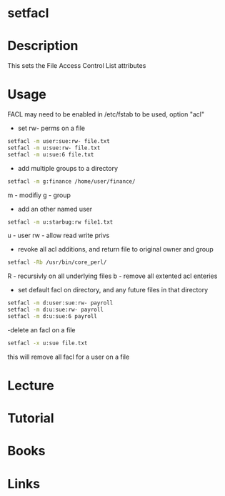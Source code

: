#+TAGS: setfacl access_control_lists


* setfacl
* Description
This sets the File Access Control List attributes

* Usage
FACL may need to be enabled in /etc/fstab to be used, option "acl"

- set rw- perms on a file
#+BEGIN_SRC sh
setfacl -m user:sue:rw- file.txt
setfacl -m u:sue:rw- file.txt
setfacl -m u:sue:6 file.txt
#+END_SRC

- add multiple groups to a directory
#+BEGIN_SRC sh
setfacl -m g:finance /home/user/finance/
#+END_SRC
m - modifiy
g - group

- add an other named user
#+BEGIN_SRC sh
setfacl -m u:starbug:rw file1.txt
#+END_SRC
u - user
rw - allow read write privs

- revoke all acl additions, and return file to original owner and group
#+BEGIN_SRC sh
setfacl -Rb /usr/bin/core_perl/
#+END_SRC
R - recursivly on all underlying files
b - remove all extented acl enteries

- set default facl on directory, and any future files in that directory 
#+BEGIN_SRC sh
setfacl -m d:user:sue:rw- payroll
setfacl -m d:u:sue:rw- payroll
setfacl -m d:u:sue:6 payroll
#+END_SRC

-delete an facl on a file
#+BEGIN_SRC sh
setfacl -x u:sue file.txt
#+END_SRC
this will remove all facl for a user on a file


* Lecture
* Tutorial
* Books
* Links
